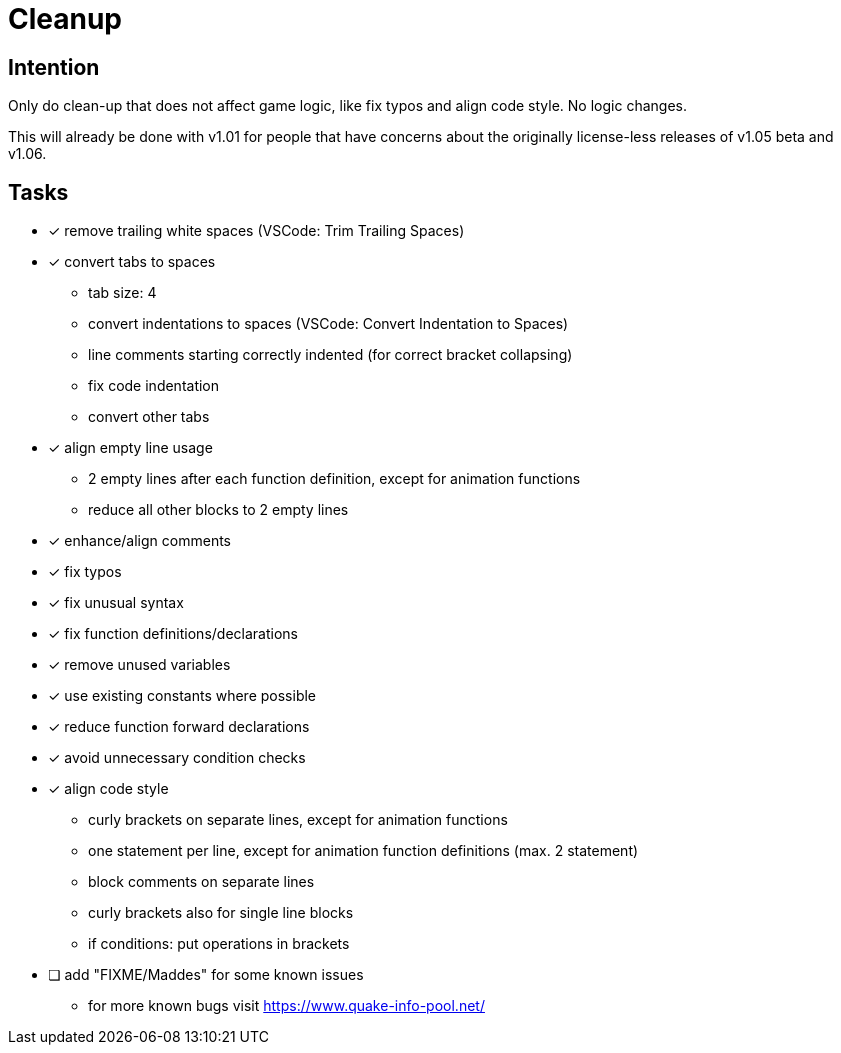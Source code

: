 = Cleanup

== Intention

Only do clean-up that does not affect game logic, like fix typos and align code style.
No logic changes.

This will already be done with v1.01 for people that have concerns about the originally license-less releases of v1.05 beta and v1.06.

== Tasks

* [x] remove trailing white spaces (VSCode: Trim Trailing Spaces)
* [x] convert tabs to spaces
** tab size: 4
** convert indentations to spaces (VSCode: Convert Indentation to Spaces)
** line comments starting correctly indented (for correct bracket collapsing)
** fix code indentation
** convert other tabs
* [x] align empty line usage
** 2 empty lines after each function definition, except for animation functions
** reduce all other blocks to 2 empty lines
* [x] enhance/align comments
* [x] fix typos
* [x] fix unusual syntax
* [x] fix function definitions/declarations
* [x] remove unused variables
* [x] use existing constants where possible
* [x] reduce function forward declarations
* [x] avoid unnecessary condition checks
* [x] align code style
** curly brackets on separate lines, except for animation functions
** one statement per line, except for animation function definitions (max. 2 statement)
** block comments on separate lines
** curly brackets also for single line blocks
** if conditions: put operations in brackets
* [ ] add "FIXME/Maddes" for some known issues
** for more known bugs visit https://www.quake-info-pool.net/

